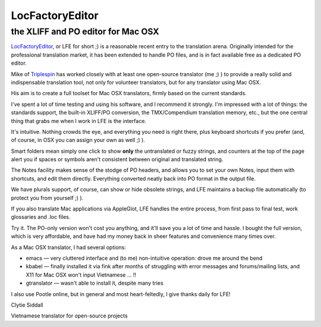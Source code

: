 
.. _../pages/guide/locfactoryeditor#locfactoryeditor:

LocFactoryEditor
****************

.. _../pages/guide/locfactoryeditor#the_xliff_and_po_editor_for_mac_osx:

the XLIFF and PO editor for Mac OSX
===================================

`LocFactoryEditor
<http://www.triplespin.com/en/products/locfactoryeditor.html>`_, or LFE for
short ;) is a reasonable recent entry to the translation arena. Originally
intended for the professional translation market, it has been extended to
handle PO files, and is in fact available free as a dedicated PO editor.

Mike of `Triplespin <http://www.triplespin.com/>`_ has worked closely with at
least one open-source translator (me ;) ) to provide a really solid and
indispensable translation tool, not only for volunteer translators, but for any
translator using Mac OSX.

His aim is to create a full toolset for Mac OSX translators, firmly based on
the current standards. 

I've spent a lot of time testing and using his software, and I recommend it
strongly. I'm impressed with a lot of things: the standards support, the
built-in XLIFF/PO conversion, the TMX/Compendium translation memory, etc., but
the one central thing that grabs me when I work in LFE is the interface.

It's intuitive. Nothing crowds the eye, and everything you need is right there,
plus keyboard shortcuts if you prefer (and, of course, in OSX you can assign
your own as well ;) ). 

Smart folders mean simply one click to show **only** the untranslated or fuzzy
strings, and counters at the top of the page alert you if spaces or symbols
aren't consistent between original and translated string.

The Notes facility makes sense of the stodge of PO headers, and allows you to
set your own Notes, input them with shortcuts, and edit them directly.
Everything converted neatly back into PO format in the output file.

We have plurals support, of course, can show or hide obsolete strings, and LFE
maintains a backup file automatically (to protect you from yourself ;) ).

If you also translate Mac applications via AppleGlot, LFE handles the entire
process, from first pass to final test, work glossaries and .loc files.

Try it. The PO-only version won't cost you anything, and it'll save you a lot
of time and hassle. I bought the full version, which is very affordable, and
have had my money back in sheer features and convenience many times over.

As a Mac OSX translator, I had several options:

* emacs — very cluttered interface and (to me) non-intuitive operation: drove
  me around the bend
* kbabel — finally installed it via fink after months of struggling with error
  messages and forums/mailing lists, and X11 for Mac OSX won't input Vietnamese
  ... !!
* gtranslator — wasn't able to install it, despite many tries

I also use Pootle online, but in general and most heart-feltedly, I give thanks
daily for LFE!

Clytie Siddall

Vietnamese translator for open-source projects
